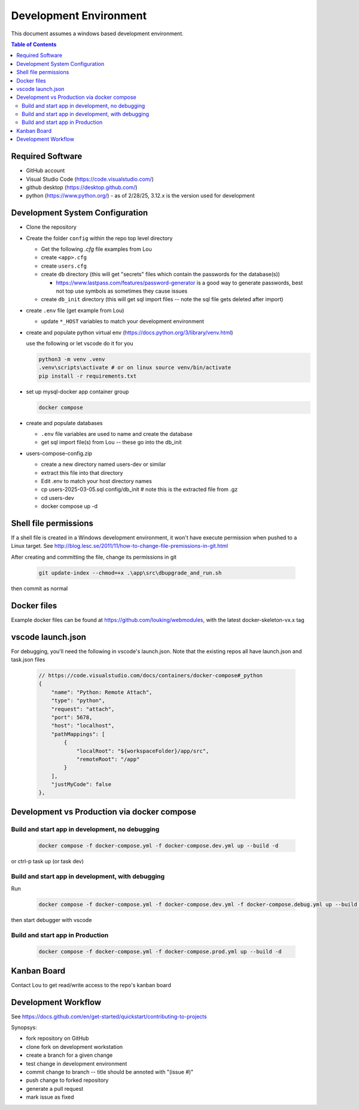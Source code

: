 Development Environment
++++++++++++++++++++++++++++++++

This document assumes a windows based development environment.

.. contents:: Table of Contents
    :depth: 3

Required Software
-----------------------------

* GitHub account
* Visual Studio Code (https://code.visualstudio.com/)
* github desktop (https://desktop.github.com/)
* python (https://www.python.org/) - as of 2/28/25, 3.12.x is the version used for development

Development System Configuration
-------------------------------------

* Clone the repository
* Create the folder ``config`` within the repo top level directory

  * Get the following `.cfg` file examples from Lou
  * create ``<app>.cfg``
  * create ``users.cfg``
  * create ``db`` directory (this will get "secrets" files which contain the passwords for the database(s))

    * https://www.lastpass.com/features/password-generator is a good way to generate passwords, 
      best not top use symbols as sometimes they cause issues 

  * create ``db_init`` directory (this will get sql import files -- note the sql file gets deleted after import)

* create ``.env`` file (get example from Lou)

  * update ``*_HOST`` variables to match your development environment

* create and populate python virtual env (https://docs.python.org/3/library/venv.html)

  use the following or let vscode do it for you

  .. code-block:: shell

    python3 -m venv .venv
    .venv\scripts\activate # or on linux source venv/bin/activate
    pip install -r requirements.txt

* set up mysql-docker app container group

  .. code-block:: shell
    
    docker compose 

* create and populate databases

  * ``.env`` file variables are used to name and create the database
  * get sql import file(s) from Lou -- these go into the db_init 

* users-compose-config.zip 

  * create a new directory named users-dev or similar
  * extract this file into that  directory 
  * Edit .env to match your host directory names
  * cp users-2025-03-05.sql config/db_init # note this is the extracted file from .gz
  * cd users-dev
  * docker compose up -d

Shell file permissions
--------------------------
If a shell file is created in a Windows development environment, it won't have execute permission when pushed to 
a Linux target. See http://blog.lesc.se/2011/11/how-to-change-file-premissions-in-git.html

After creating and committing the file, change its permissions in git

  .. code-block:: shell

    git update-index --chmod=+x .\app\src\dbupgrade_and_run.sh

then commit as normal

Docker files
--------------
Example docker files can be found at https://github.com/louking/webmodules, with the latest docker-skeleton-vx.x tag

vscode launch.json
--------------------
For debugging, you'll need the following in vscode's launch.json. Note that the existing repos all have launch.json and task.json files

  .. code-block:: shell

    // https://code.visualstudio.com/docs/containers/docker-compose#_python
    {
        "name": "Python: Remote Attach",
        "type": "python",
        "request": "attach",
        "port": 5678,
        "host": "localhost",
        "pathMappings": [
            {
                "localRoot": "${workspaceFolder}/app/src",
                "remoteRoot": "/app"
            }
        ],
        "justMyCode": false
    },

Development vs Production via docker compose
-------------------------------------------------

Build and start app in development, no debugging
~~~~~~~~~~~~~~~~~~~~~~~~~~~~~~~~~~~~~~~~~~~~~~~~~~~~~~

  .. code-block:: shell

    docker compose -f docker-compose.yml -f docker-compose.dev.yml up --build -d

or ctrl-p task up (or task dev)

Build and start app in development, with debugging
~~~~~~~~~~~~~~~~~~~~~~~~~~~~~~~~~~~~~~~~~~~~~~~~~~~~~~

Run

  .. code-block:: shell

    docker compose -f docker-compose.yml -f docker-compose.dev.yml -f docker-compose.debug.yml up --build -d

then start debugger with vscode 

Build and start app in Production
~~~~~~~~~~~~~~~~~~~~~~~~~~~~~~~~~~~~~~~~~~~~~~~~~~~~~~

  .. code-block:: shell

    docker compose -f docker-compose.yml -f docker-compose.prod.yml up --build -d



Kanban Board
---------------
Contact Lou to get read/write access to the repo's kanban board

Development Workflow
-----------------------

See https://docs.github.com/en/get-started/quickstart/contributing-to-projects

Synopsys:

* fork repository on GitHub
* clone fork on development workstation
* create a branch for a given change
* test change in development environment
* commit change to branch -- title should be annoted with "(issue #)"
* push change to forked repository
* generate a pull request
* mark issue as fixed
